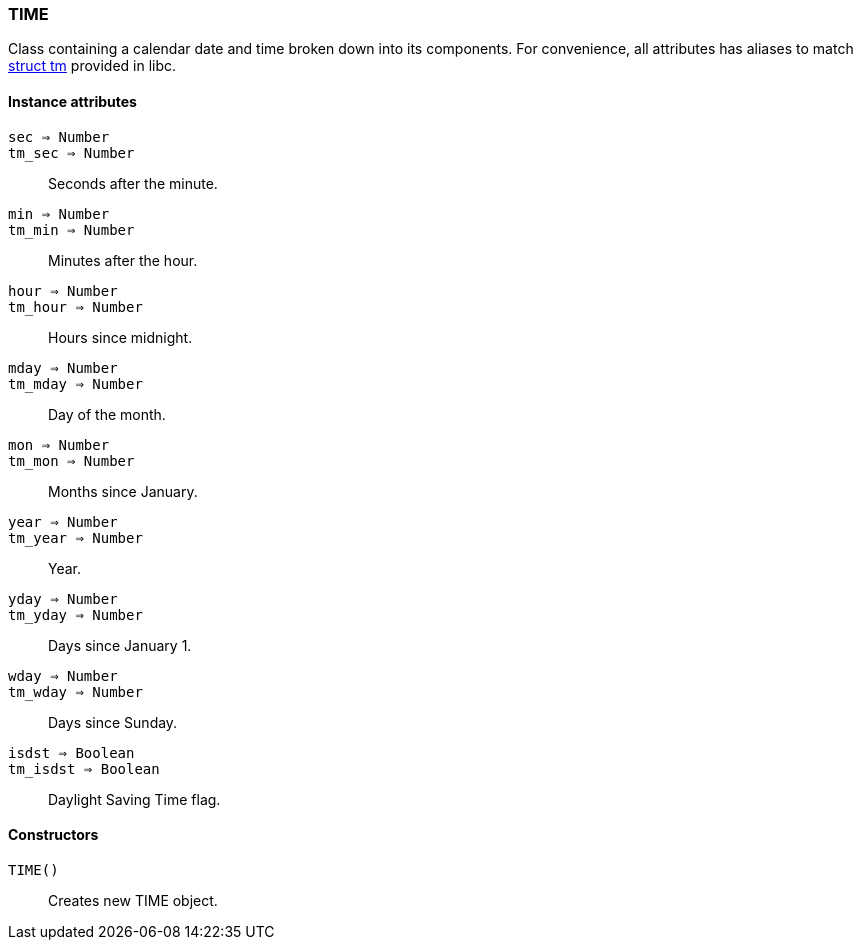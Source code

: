 [.nxsl-class]
[[class-time]]
=== TIME

Class containing a calendar date and time broken down into its components. For convenience, all attributes has aliases to match http://www.cplusplus.com/reference/clibrary/ctime/tm/[struct tm] provided in libc.

==== Instance attributes

`sec => Number`::
`tm_sec => Number`::
Seconds after the minute.

`min => Number`::
`tm_min => Number`::
Minutes after the hour.

`hour => Number`::
`tm_hour => Number`::
Hours since midnight.

`mday => Number`::
`tm_mday => Number`::
Day of the month.

`mon => Number`::
`tm_mon => Number`::
Months since January.

`year => Number`::
`tm_year => Number`::
Year.

`yday => Number`::
`tm_yday => Number`::
Days since January 1.

`wday => Number`::
`tm_wday => Number`::
Days since Sunday.

`isdst => Boolean`::
`tm_isdst => Boolean`::
Daylight Saving Time flag.

==== Constructors

`TIME()`::
Creates new TIME object.
